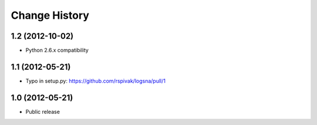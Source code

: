 Change History
==============
1.2 (2012-10-02)
----------------
- Python 2.6.x compatibility

1.1 (2012-05-21)
----------------
- Typo in setup.py: https://github.com/rspivak/logsna/pull/1

1.0 (2012-05-21)
----------------
- Public release
